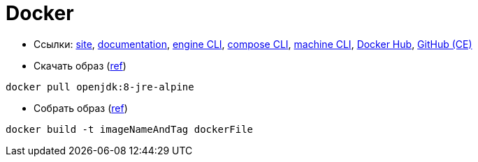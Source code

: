 = Docker

* Ссылки:
https://www.docker.com/[site],
https://docs.docker.com/[documentation],
https://docs.docker.com/engine/reference/commandline/cli/[engine CLI],
https://docs.docker.com/compose/reference/overview/[compose CLI],
https://docs.docker.com/machine/reference/[machine CLI],
https://hub.docker.com/[Docker Hub],
https://github.com/docker/docker-ce[GitHub (CE)]

* Скачать образ (https://docs.docker.com/engine/reference/commandline/pull/[ref])
```
docker pull openjdk:8-jre-alpine
```

* Собрать образ (https://docs.docker.com/engine/reference/commandline/build/[ref])
```
docker build -t imageNameAndTag dockerFile
```
